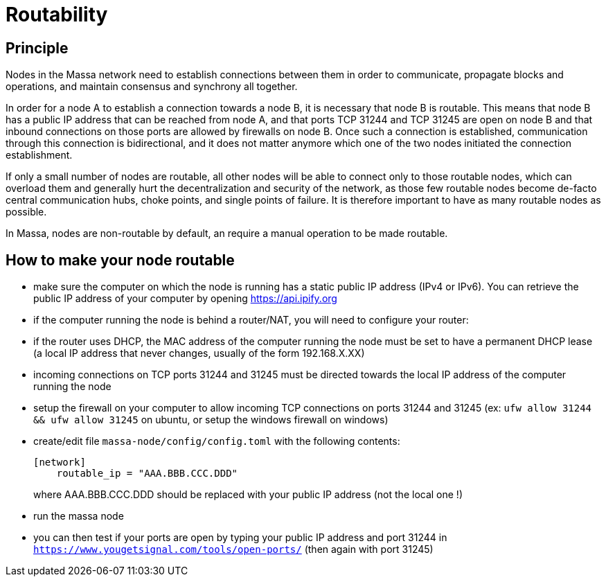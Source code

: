 # Routability

## Principle

Nodes in the Massa network need to establish connections between them in order to communicate, propagate blocks and operations, and maintain consensus and synchrony all together.

In order for a node A to establish a connection towards a node B, it is necessary that node B is routable. This means that node B has a public IP address that can be reached from node A, and that ports TCP 31244 and TCP 31245 are open on node B and that inbound connections on those ports are allowed by firewalls on node B. Once such a connection is established, communication through this connection is bidirectional, and it does not matter anymore which one of the two nodes initiated the connection establishment.

If only a small number of nodes are routable, all other nodes will be able to connect only to those routable nodes, which can overload them and generally hurt the decentralization and security of the network, as those few routable nodes become de-facto central communication hubs, choke points, and single points of failure. It is therefore important to have as many routable nodes as possible.

In Massa, nodes are non-routable by default, an require a manual operation to be made routable.

## How to make your node routable

* make sure the computer on which the node is running has a static public IP address (IPv4 or IPv6). You can retrieve the public IP address of your computer by opening https://api.ipify.org
* if the computer running the node is behind a router/NAT, you will need to configure your router:
  * if the router uses DHCP, the MAC address of the computer running the node must be set to have a permanent DHCP lease (a local IP address that never changes, usually of the form 192.168.X.XX)
  * incoming connections on TCP ports 31244 and 31245 must be directed towards the local IP address of the computer running the node
* setup the firewall on your computer to allow incoming TCP connections on ports 31244 and 31245 (ex: `ufw allow 31244 && ufw allow 31245` on ubuntu, or setup the windows firewall on windows)
* create/edit file `massa-node/config/config.toml` with the following contents:
+
```toml
[network]
    routable_ip = "AAA.BBB.CCC.DDD"
```
+
where AAA.BBB.CCC.DDD should be replaced with your public IP address (not the local one !)
* run the massa node
* you can then test if your ports are open by typing your public IP address and port 31244 in `https://www.yougetsignal.com/tools/open-ports/` (then again with port 31245)
